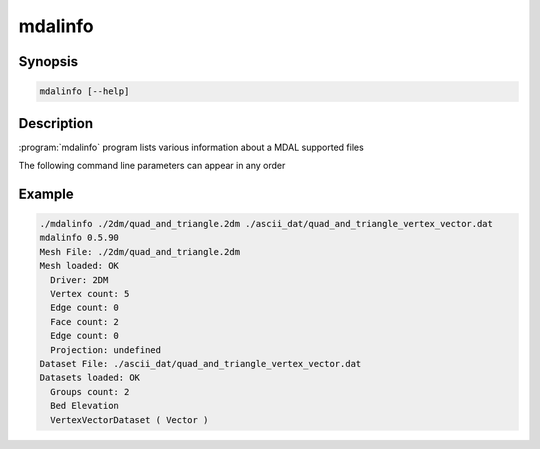 .. _mdalinfo:

================================================================================
mdalinfo
================================================================================

.. only:: html

    Lists information about a MDAL dataset.

.. Index:: mdalinfo

Synopsis
--------

.. code-block::

    mdalinfo [--help]

Description
-----------

:program:`mdalinfo` program lists various information about a MDAL supported files

The following command line parameters can appear in any order

.. program:: mdalinfo

.. option:: -todo
    todo

Example
-------

.. code-block::

    ./mdalinfo ./2dm/quad_and_triangle.2dm ./ascii_dat/quad_and_triangle_vertex_vector.dat
    mdalinfo 0.5.90
    Mesh File: ./2dm/quad_and_triangle.2dm
    Mesh loaded: OK
      Driver: 2DM
      Vertex count: 5
      Edge count: 0
      Face count: 2
      Edge count: 0
      Projection: undefined
    Dataset File: ./ascii_dat/quad_and_triangle_vertex_vector.dat
    Datasets loaded: OK
      Groups count: 2
      Bed Elevation
      VertexVectorDataset ( Vector )

